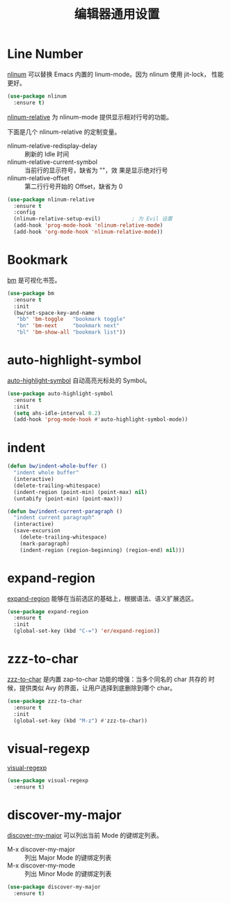 #+TITLE:     编辑器通用设置

* Line Number

  [[http://elpa.gnu.org/packages/nlinum.html][nlinum]] 可以替换 Emacs 内置的 linum-mode。因为 nlinum 使用 jit-lock，
性能更好。

#+BEGIN_SRC emacs-lisp
  (use-package nlinum
    :ensure t)
#+END_SRC

  [[https://github.com/CodeFalling/nlinum-relative][nlinum-relative]] 为 nlinum-mode 提供显示相对行号的功能。

  下面是几个 nlinum-relative 的定制变量。
  - nlinum-relative-redisplay-delay :: 刷新的 Idle 时间
  - nlinum-relative-current-symbol :: 当前行的显示符号，缺省为 ""，效
       果是显示绝对行号
  - nlinum-relative-offset :: 第二行行号开始的 Offset，缺省为 0

#+BEGIN_SRC emacs-lisp
  (use-package nlinum-relative
    :ensure t
    :config
    (nlinum-relative-setup-evil)          ; 为 Evil 设置
    (add-hook 'prog-mode-hook 'nlinum-relative-mode)
    (add-hook 'org-mode-hook 'nlinum-relative-mode))
#+END_SRC

* Bookmark

  [[https://github.com/joodland/bm][bm]] 是可视化书签。

#+BEGIN_SRC emacs-lisp
  (use-package bm
    :ensure t
    :init
    (bw/set-space-key-and-name
     "bb" 'bm-toggle   "bookmark toggle"
     "bn" 'bm-next     "bookmark next"
     "bl" 'bm-show-all "bookmark list"))
#+END_SRC

* auto-highlight-symbol

  [[https://github.com/gennad/auto-highlight-symbol/][auto-highlight-symbol]] 自动高亮光标处的 Symbol。

#+BEGIN_SRC emacs-lisp
  (use-package auto-highlight-symbol
    :ensure t
    :init
    (setq ahs-idle-interval 0.2)
    (add-hook 'prog-mode-hook #'auto-highlight-symbol-mode))
#+END_SRC

* indent

#+BEGIN_SRC emacs-lisp
  (defun bw/indent-whole-buffer ()
    "indent whole buffer"
    (interactive)
    (delete-trailing-whitespace)
    (indent-region (point-min) (point-max) nil)
    (untabify (point-min) (point-max)))

  (defun bw/indent-current-paragraph ()
    "indent current paragraph"
    (interactive)
    (save-excursion
      (delete-trailing-whitespace)
      (mark-paragraph)
      (indent-region (region-beginning) (region-end) nil)))
#+END_SRC

* expand-region

  [[https://github.com/magnars/expand-region.el][expand-region]] 能够在当前选区的基础上，根据语法、语义扩展选区。

#+BEGIN_SRC emacs-lisp
  (use-package expand-region
    :ensure t
    :init
    (global-set-key (kbd "C-=") 'er/expand-region))
#+END_SRC

* zzz-to-char

  [[https://github.com/mrkkrp/zzz-to-char][zzz-to-char]] 是内置 zap-to-char 功能的增强：当多个同名的 char 共存的
时候，提供类似 Avy 的界面，让用户选择到底删除到哪个 char。

#+BEGIN_SRC emacs-lisp
  (use-package zzz-to-char
    :ensure t
    :init
    (global-set-key (kbd "M-z") #'zzz-to-char))
#+END_SRC

* visual-regexp

  [[https://github.com/benma/visual-regexp.el][visual-regexp]]

#+BEGIN_SRC emacs-lisp
  (use-package visual-regexp
    :ensure t)
#+END_SRC

* discover-my-major

  [[https://github.com/steckerhalter/discover-my-major][discover-my-major]] 可以列出当前 Mode 的键绑定列表。
  - M-x discover-my-major :: 列出 Major Mode 的键绑定列表
  - M-x discover-my-mode :: 列出 Minor Mode 的键绑定列表

#+BEGIN_SRC emacs-lisp
  (use-package discover-my-major
    :ensure t)
#+END_SRC
